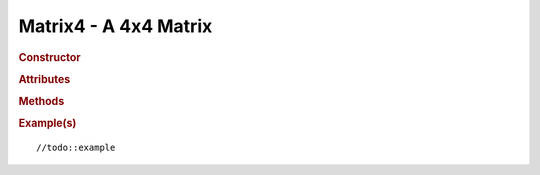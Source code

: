 Matrix4 - A 4x4 Matrix
----------------------

.. rubric:: Constructor

.. class:: Matrix4([ n11, n12, n13, n14, n21, n22, n23, n24, n31, n32, n33, n34, n41, n42, n43,n44] )

    A 4x4 Matrix
    
.. rubric:: Attributes

.. attribute:: Matrix4.n11
.. attribute:: Matrix4.n12
.. attribute:: Matrix4.n13
.. attribute:: Matrix4.n14
.. attribute:: Matrix4.n21
.. attribute:: Matrix4.n22
.. attribute:: Matrix4.n23
.. attribute:: Matrix4.n24
.. attribute:: Matrix4.n31
.. attribute:: Matrix4.n32
.. attribute:: Matrix4.n33
.. attribute:: Matrix4.n34
.. attribute:: Matrix4.n41
.. attribute:: Matrix4.n42
.. attribute:: Matrix4.n43
.. attribute:: Matrix4.n44


.. rubric:: Methods

.. function:: Matrix4.set(n11, n12, n13, n14, n21, n22, n23, n24, n31, n32, n33, n34, n41, n42, n43,n44)
    
    Sets all fields of this matrix

.. function:: Matrix4.identity()

    //todo:description

.. function:: Matrix4.copy(m)

    Copies a matrix into this matrix

    :param Matrix4 m: Matrix to be copied

.. function:: Matrix4.lookAt(eye,center,up)

    //todo:description

    :param Vector3 eye: //todo
    :param Vector3 center: //todo
    :param Vector3 up: //todo
    
.. function:: Matrix4.multiply(a,b)

    //todo:description

    :param Matrix4 a: //todo
    :param Matrix4 b: //todo

.. function:: Matrix4.multiplySelf(a)

    //todo:description

    :param Matrix4 a: //todo

.. function:: Matrix4.multiplyToArray(a,b,r)
     
    //todo:description
    
    :param Matrix4 a: //todo
    :param Matrix4 b: //todo
    :param array r: //todo

.. function:: Matrix4.multiplyScalar(s)
    
    //todo:description

    :param float  a: //todo

.. function:: Matrix4.multiplyVector3(v)

    Applys this matrix to a :class:`Vector3`

    :param Vector3 v: //todo
    :rtype: Vector3

.. function:: Matrix4.multiplyVector4(v)

    Applys this matrix to a :class:`Vector4`

    :param Vector4 v: //todo
    :rtype: Vector4

.. function:: Matrix4.rotateAxis(v)

    //todo:description
    
    :param Vector3 v: //todo

.. function:: Matrix4.crossVector(a)

    //todo:description

    :param Vector4 a: //todo

.. function:: Matrix4.determinant()

    //todo:description

.. function:: Matrix4.transpose()

    //todo:description

.. function:: Matrix4.clone()

    Clones this matrix
    
    :returns: New instance of this matrix
    :rtype: Matrix4

.. function:: Matrix4.flatten()

    //todo:description

.. function:: Matrix4.flattenToArray(flat)

    //todo:description

    :param array flat: //todo
    :rtype: array
     
.. function:: Matrix4.flattenToArrayOffset(flat,offset)

    //todo:description

    :param array flat: //todo
    :param integer offset: //todo
    :rtype: array

.. function:: Matrix4.setTranslation(x,y,z)

    //todo:description

    :param float x: //todo
    :param float y: //todo
    :param float z: //todo

.. function:: Matrix4.setScale(x,y,z)

    //todo:description

    :param float x: //todo
    :param float y: //todo
    :param float z: //todo

.. function:: Matrix4.setRotationX(theta)

    //todo:description
    :param float theta: Rotation angle in radians

.. function:: Matrix4.setRotationY(theta)

    //todo:description
    :param float theta: Rotation angle in radians

.. function:: Matrix4.setRotationZ(theta)

    //todo:description
    :param float theta: Rotation angle in radians

.. function:: Matrix4.setRotationAxis(axis,angle)

    //todo:description

    :param Vector3 axis: //todo:description
    :param float angle: //todo:description

.. function:: Matrix4.setPosition(v)

    //todo:description

    :param Vector3 v: //todo

.. function:: Matrix4.getPosition()

    //todo:description

.. function:: Matrix4.getColumnX()

    //todo:description

.. function:: Matrix4.getColumnY()

    //todo:description

.. function:: Matrix4.getColumnZ()

    //todo:description

.. function:: Matrix4.getInverse(m)

    //todo:description

    :param Matrix4 m: //todo   

.. function:: Matrix4.setRotationFromEuler(v,order)

    //todo:description

    :param Vector3 v: Vector3 with all the rotations  
    :param string order: The order of rotations eg. 'XYZ'

.. function:: Matrix4.setRotationFromQuaternion(q)

    //todo:description

    :param Quaternion q: //todo

.. function:: Matrix4.scale(v)

    //todo:description

    :param Vector3 v: //todo

.. function:: Matrix4.compose(translation, rotation, scale)

    //todo:description
    
    :param Vector3 translation: //todo
    :param Quaternion rotation: //todo
    :param Vector3 scale: //todo

.. function:: Matrix4.decompose(translation, rotation, scale)
    
    //todo:description
    
    :param Vector3 translation: //todo
    :param Quaternion rotation: //todo
    :param Vector3 scale: //todo
    :returns: //todo
    :rtype: //todo

.. function:: Matrix4.extractPosition(m)
    
    //todo:description

    :param Matrix4 m:

.. function:: Matrix4.extractRotation(m)
  
    //todo:description

    :param Matrix4 m:

.. function:: Matrix4.rotateByAxis(axis,angle)
    
    //todo:description

    :param Vector3 axis: //todo:description
    :param float angle: //todo:description

.. function:: Matrix4.rotateX(angle)
    
    //todo:description

    :param float angle: //todo:description

.. function:: Matrix4.rotateY(angle)
    
    //todo:description

    :param float angle: //todo:description

.. function:: Matrix4.rotateZ(angle)
    
    //todo:description

    :param float angle: //todo:description

.. function:: Matrix4.translate(v)

    :param Vector3 v: //todo:description

.. function:: Matrix4.makeInvert3x3(m)(static)

    //todo:description

    :param Matrix4 v:
    :returns: A 3x3 Matrix
    :rtype: Matrix3

.. function:: Matrix4.makeFrustum( left, right, bottom, top, near, far )(static)

    //todo:description and parameters

    :returns: //todo
    :rtype: Matrix4

.. function:: Matrix4.makePerspective( fov, aspect, near, far )(static)

    //todo:description and parameters

    :returns: //todo
    :rtype: Matrix4

.. function:: Matrix4.makeOrtho( left, right, top, bottom, near, far )(static)

    //todo:description and parameters

    :returns: //todo
    :rtype: Matrix4

.. rubric:: Example(s)

::

//todo::example